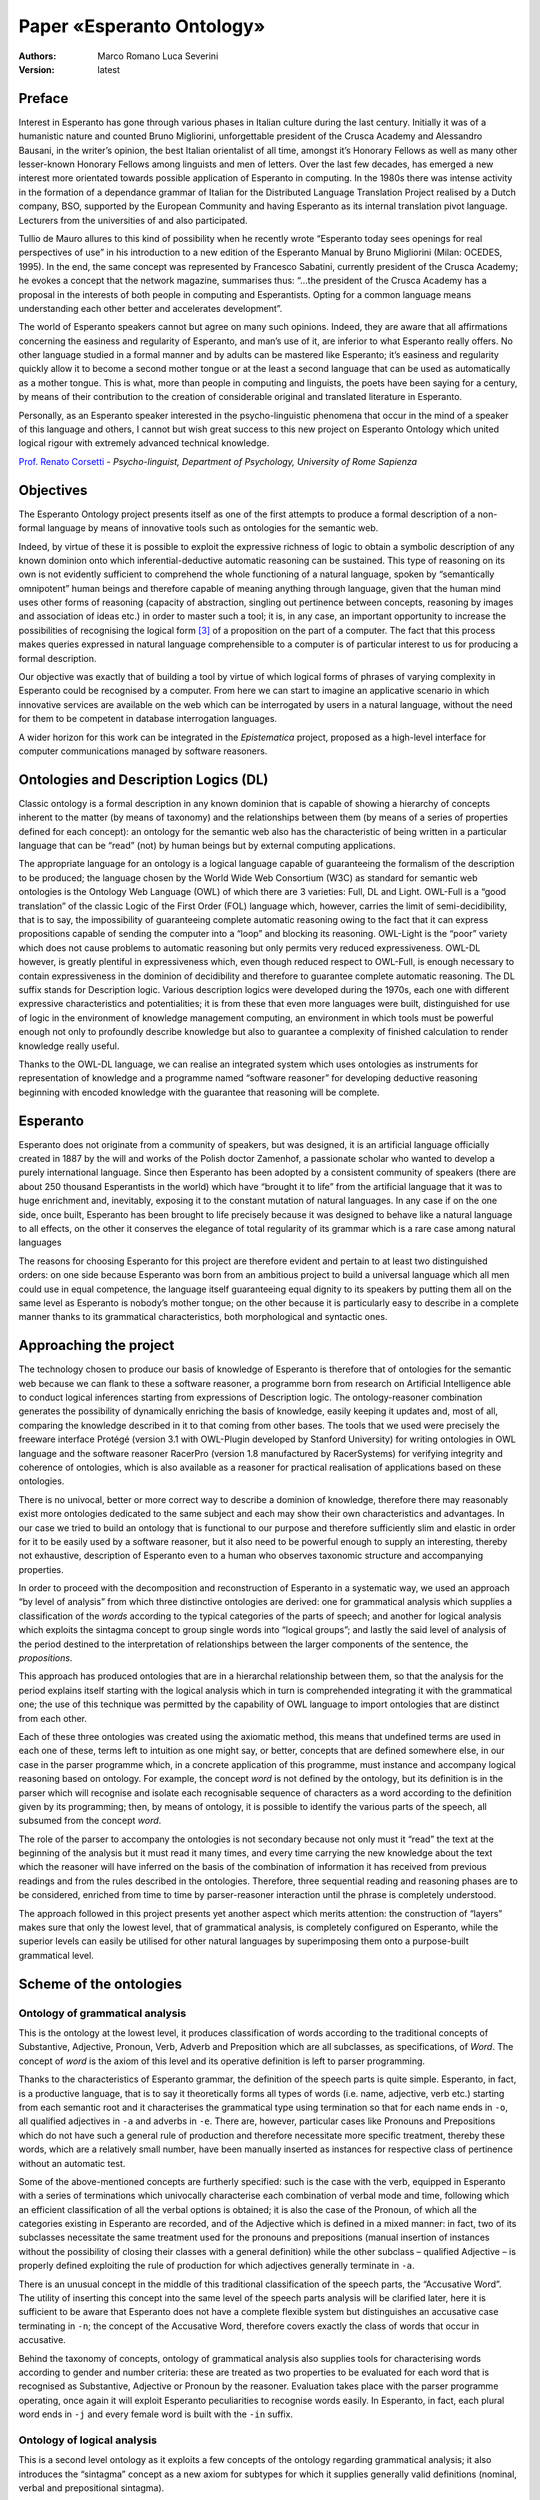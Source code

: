 Paper «Esperanto Ontology»
==========================

:Authors:
	Marco Romano [#]_
	Luca Severini [#]_
:Version: latest

Preface
-------
Interest in Esperanto has gone through various phases in Italian culture
during the last century. Initially it was of a humanistic nature and
counted Bruno Migliorini, unforgettable president of the Crusca Academy
and Alessandro Bausani, in the writer’s opinion, the best Italian
orientalist of all time, amongst it’s Honorary Fellows as well as many
other lesser-known Honorary Fellows among linguists and men of letters.
Over the last few decades, has emerged a new interest more orientated
towards possible application of Esperanto in computing. In the 1980s
there was intense activity in the formation of a dependance grammar of
Italian for the Distributed Language Translation Project realised by a
Dutch company, BSO, supported by the European Community and having
Esperanto as its internal translation pivot language. Lecturers from the
universities of and also participated.

Tullio de Mauro allures to this kind of possibility when he recently
wrote “Esperanto today sees openings for real perspectives of use” in
his introduction to a new edition of the Esperanto Manual by Bruno
Migliorini (Milan: OCEDES, 1995). In the end, the same concept was
represented by Francesco Sabatini, currently president of the Crusca
Academy; he evokes a concept that the network magazine, summarises
thus: “…the president of the Crusca Academy
has a proposal in the interests of both people in computing and
Esperantists. Opting for a common language means understanding each
other better and accelerates development”.

The world of Esperanto speakers cannot but agree on many such opinions.
Indeed, they are aware that all affirmations concerning the easiness and
regularity of Esperanto, and man’s use of it, are inferior to what
Esperanto really offers. No other language studied in a formal manner
and by adults can be mastered like Esperanto; it’s easiness and
regularity quickly allow it to become a second mother tongue or at the
least a second language that can be used as automatically as a mother
tongue. This is what, more than people in computing and linguists, the
poets have been saying for a century, by means of their contribution to
the creation of considerable original and translated literature in
Esperanto.

Personally, as an Esperanto speaker interested in the psycho-linguistic
phenomena that occur in the mind of a speaker of this language and
others, I cannot but wish great success to this new project on Esperanto
Ontology which united logical rigour with extremely advanced technical
knowledge.

`Prof. Renato Corsetti <https://en.wikipedia.org/wiki/Renato_Corsetti>`__
- *Psycho-linguist, Department of Psychology, University of Rome Sapienza*

Objectives
----------
The Esperanto Ontology project presents itself as one of the first
attempts to produce a formal description of a non-formal language by
means of innovative tools such as ontologies for the semantic web.

Indeed, by virtue of these it is possible to exploit the expressive
richness of logic to obtain a symbolic description of any known dominion
onto which inferential-deductive automatic reasoning can be sustained.
This type of reasoning on its own is not evidently sufficient to
comprehend the whole functioning of a natural language, spoken by
“semantically omnipotent” human beings and therefore capable of meaning
anything through language, given that the human mind uses other forms of
reasoning (capacity of abstraction, singling out pertinence between
concepts, reasoning by images and association of ideas etc.) in order to
master such a tool; it is, in any case, an important opportunity to
increase the possibilities of recognising the logical form [#]_ of a
proposition on the part of a computer. The fact that this process makes
queries expressed in natural language comprehensible to a computer is of
particular interest to us for producing a formal description.

Our objective was exactly that of building a tool by virtue of which
logical forms of phrases of varying complexity in Esperanto could be
recognised by a computer. From here we can start to imagine an
applicative scenario in which innovative services are available on the
web which can be interrogated by users in a natural language, without
the need for them to be competent in database interrogation languages.

A wider horizon for this work can be integrated in the *Epistematica*
project, proposed as a high-level interface for computer communications
managed by software reasoners.

Ontologies and Description Logics (DL)
--------------------------------------
Classic ontology is a formal description in any known dominion that is
capable of showing a hierarchy of concepts inherent to the matter (by
means of taxonomy) and the relationships between them (by means of a
series of properties defined for each concept): an ontology for the
semantic web also has the characteristic of being written in a
particular language that can be “read” (not) by human beings but by
external computing applications.

The appropriate language for an ontology is a logical language capable
of guaranteeing the formalism of the description to be produced; the
language chosen by the World Wide Web Consortium (W3C) as standard for
semantic web ontologies is the Ontology Web Language (OWL) of which
there are 3 varieties: Full, DL and Light. OWL-Full is a “good
translation” of the classic Logic of the First Order (FOL) language
which, however, carries the limit of semi-decidibility, that is to say,
the impossibility of guaranteeing complete automatic reasoning owing to
the fact that it can express propositions capable of sending the
computer into a “loop” and blocking its reasoning. OWL-Light is the
“poor” variety which does not cause problems to automatic reasoning but
only permits very reduced expressiveness. OWL-DL however, is greatly
plentiful in expressiveness which, even though reduced respect to
OWL-Full, is enough necessary to contain expressiveness in the dominion
of decidibility and therefore to guarantee complete automatic reasoning.
The DL suffix stands for Description logic. Various description logics
were developed during the 1970s, each one with different expressive
characteristics and potentialities; it is from these that even more
languages were built, distinguished for use of logic in the environment
of knowledge management computing, an environment in which tools must be
powerful enough not only to profoundly describe knowledge but also to
guarantee a complexity of finished calculation to render knowledge
really useful.

Thanks to the OWL-DL language, we can realise an integrated system which
uses ontologies as instruments for representation of knowledge and a
programme named “software reasoner” for developing deductive reasoning
beginning with encoded knowledge with the guarantee that reasoning will
be complete.

Esperanto
---------
Esperanto does not originate from a community of speakers, but was
designed, it is an artificial language officially created in 1887 by the
will and works of the Polish doctor Zamenhof, a passionate scholar who
wanted to develop a purely international language. Since then Esperanto
has been adopted by a consistent community of speakers (there are about
250 thousand Esperantists in the world) which have “brought it to life”
from the artificial language that it was to huge enrichment and,
inevitably, exposing it to the constant mutation of natural languages.
In any case if on the one side, once built, Esperanto has been brought
to life precisely because it was designed to behave like a natural
language to all effects, on the other it conserves the elegance of total
regularity of its grammar which is a rare case among natural languages

The reasons for choosing Esperanto for this project are therefore
evident and pertain to at least two distinguished orders: on one side
because Esperanto was born from an ambitious project to build a
universal language which all men could use in equal competence, the
language itself guaranteeing equal dignity to its speakers by putting
them all on the same level as Esperanto is nobody’s mother tongue; on
the other because it is particularly easy to describe in a complete
manner thanks to its grammatical characteristics, both morphological and
syntactic ones.

Approaching the project
-----------------------
The technology chosen to produce our basis of knowledge of Esperanto is
therefore that of ontologies for the semantic web because we can flank
to these a software reasoner, a programme born from research on
Artificial Intelligence able to conduct logical inferences starting from
expressions of Description logic. The ontology-reasoner combination
generates the possibility of dynamically enriching the basis of
knowledge, easily keeping it updates and, most of all, comparing the
knowledge described in it to that coming from other bases. The tools
that we used were precisely the freeware interface Protégé (version 3.1
with OWL-Plugin developed by Stanford University) for writing ontologies
in OWL language and the software reasoner RacerPro (version 1.8
manufactured by RacerSystems) for verifying integrity and coherence of
ontologies, which is also available as a reasoner for practical
realisation of applications based on these ontologies.

There is no univocal, better or more correct way to describe a dominion
of knowledge, therefore there may reasonably exist more ontologies
dedicated to the same subject and each may show their own
characteristics and advantages. In our case we tried to build an
ontology that is functional to our purpose and therefore sufficiently
slim and elastic in order for it to be easily used by a software
reasoner, but it also need to be powerful enough to supply an
interesting, thereby not exhaustive, description of Esperanto even to a
human who observes taxonomic structure and accompanying properties.

In order to proceed with the decomposition and reconstruction of
Esperanto in a systematic way, we used an approach “by level of
analysis” from which three distinctive ontologies are derived: one for
grammatical analysis which supplies a classification of the *words*
according to the typical categories of the parts of speech; and another
for logical analysis which exploits the sintagma concept to group single
words into “logical groups”; and lastly the said level of analysis of
the period destined to the interpretation of relationships between the
larger components of the sentence, the *propositions*.

This approach has produced ontologies that are in a hierarchal
relationship between them, so that the analysis for the period explains
itself starting with the logical analysis which in turn is comprehended
integrating it with the grammatical one; the use of this technique was
permitted by the capability of OWL language to import ontologies that
are distinct from each other.

Each of these three ontologies was created using the axiomatic method,
this means that undefined terms are used in each one of these, terms
left to intuition as one might say, or better, concepts that are defined
somewhere else, in our case in the parser programme which, in a concrete
application of this programme, must instance and accompany logical
reasoning based on ontology. For example, the concept *word* is not
defined by the ontology, but its definition is in the parser which will
recognise and isolate each recognisable sequence of characters as a word
according to the definition given by its programming; then, by means of
ontology, it is possible to identify the various parts of the speech,
all subsumed from the concept *word*.

The role of the parser to accompany the ontologies is not secondary
because not only must it “read” the text at the beginning of the
analysis but it must read it many times, and every time carrying the new
knowledge about the text which the reasoner will have inferred on the
basis of the combination of information it has received from previous
readings and from the rules described in the ontologies. Therefore,
three sequential reading and reasoning phases are to be considered,
enriched from time to time by parser-reasoner interaction until the
phrase is completely understood.

The approach followed in this project presents yet another aspect which
merits attention: the construction of “layers” makes sure that only the
lowest level, that of grammatical analysis, is completely configured on
Esperanto, while the superior levels can easily be utilised for other
natural languages by superimposing them onto a purpose-built grammatical
level.

Scheme of the ontologies
------------------------
Ontology of grammatical analysis
................................
This is the ontology at the lowest level, it produces classification of
words according to the traditional concepts of Substantive, Adjective,
Pronoun, Verb, Adverb and Preposition which are all subclasses, as
specifications, of *Word*. The concept of *word* is the axiom of this
level and its operative definition is left to parser programming.

Thanks to the characteristics of Esperanto grammar, the definition of
the speech parts is quite simple. Esperanto, in fact, is a productive
language, that is to say it theoretically forms all types of words (i.e.
name, adjective, verb etc.) starting from each semantic root and it
characterises the grammatical type using termination so that for each
name ends in ``-o``, all qualified adjectives in ``-a`` and adverbs in ``-e``.
There are, however, particular cases like Pronouns and Prepositions
which do not have such a general rule of production and therefore
necessitate more specific treatment, thereby these words, which are a
relatively small number, have been manually inserted as instances for
respective class of pertinence without an automatic test.

Some of the above-mentioned concepts are furtherly specified: such is
the case with the verb, equipped in Esperanto with a series of
terminations which univocally characterise each combination of verbal
mode and time, following which an efficient classification of all the
verbal options is obtained; it is also the case of the Pronoun, of which
all the categories existing in Esperanto are recorded, and of the
Adjective which is defined in a mixed manner: in fact, two of its
subclasses necessitate the same treatment used for the pronouns and
prepositions (manual insertion of instances without the possibility of
closing their classes with a general definition) while the other
subclass – qualified Adjective – is properly defined exploiting the rule
of production for which adjectives generally terminate in ``-a``.

There is an unusual concept in the middle of this traditional
classification of the speech parts, the “Accusative Word”. The utility
of inserting this concept into the same level of the speech parts
analysis will be clarified later, here it is sufficient to be aware that
Esperanto does not have a complete flexible system but distinguishes an
accusative case terminating in ``-n``; the concept of the Accusative Word,
therefore covers exactly the class of words that occur in accusative.

Behind the taxonomy of concepts, ontology of grammatical analysis also
supplies tools for characterising words according to gender and number
criteria: these are treated as two properties to be evaluated for each
word that is recognised as Substantive, Adjective or Pronoun by the
reasoner. Evaluation takes place with the parser programme operating,
once again it will exploit Esperanto peculiarities to recognise words
easily. In Esperanto, in fact, each plural word ends in ``-j`` and every
female word is built with the ``-in`` suffix.

Ontology of logical analysis
............................
This is a second level ontology as it exploits a few concepts of the
ontology regarding grammatical analysis; it also introduces the
“sintagma” concept as a new axiom for subtypes for which it supplies
generally valid definitions (nominal, verbal and prepositional
sintagma).

In this ontology there are also concepts of logical analysis on the
supply of sintagma notions which are Verbal Predicate and Nominal
Predicate, because we think these can produce operative advantages when
an application is realised which will exploit this ontology to translate
a query from Esperanto to a computing language.

By using ontology properties, the necessary links between Predicate and
Subject, such as those of compliments dependent on a verb, are also
introduced in this ontology.

Amongst the compliments the object compliment is outlined for two
reasons: the particular role this compliment generally covers in the
grammar of occidental and romance languages and the ease of recognition
it has by virtue of the presence of the accusative case (examined at a
level of grammatical analysis), the case in which the object compliment
is always formed. Exactly for this reason it was deemed necessary to
describe the accusative case on the level of grammatical analysis in
order to have it as an available concept on this higher level.

Ontology of period analysis
...........................
The new axiom of this level is the *Phrase* concept of which the
predicative function is taken into consideration, that is, to declare a
state or relation regarding a subject, neglecting particular cases of
phrases at the margins of linguistic analysis. The subconcept of
Predicative Phrase is thereby immediately highlighted while the rest of
the analysis concerns hierarchal relationships among which propositions
can be maintained, i.e. semantically incomplete phrases which together
form a period. In actual fact, a period is also a partially defined
concept which requires a “raw” definition that can be utilised by the
parser like the axioms of these ontologies.

In the absence of further analysis on the types of proposition
(relative, causal, temporal, etc) which could also be distinguished in
Esperanto, ontology at this level is simply implied as a tool for
recognising hierarchal structure among larger components of the
proposition so that the reasoning obtained from this level is mostly
exploitable to improve the obtainable results on the lower level, that
of logical analysis, the real heart of this project.

Considerations on the work done
-------------------------------
This “ontological collection” intends to describe Esperanto in order to
use this language in computing applications of various kinds which can
range, as mentioned above, from a query translator which facilitates the
man-machine relationship up to its integration in a more ample
communications protocol between machine and machine. In any case,
precisely because of the elasticity and available of use that permit a
knowledge base like this, the strictly computing side of the
construction of software applications which exploit these ontologies for
specific purposes assumes considerable importance.

In fact, these ontologies for Esperanto, apart from the benefits of
being built in an integrated manner, therefore exploitable on various
levels of analysis and being the first to be produced, also have all the
limits from an analytical point of view which derive from the decision
to supply a description of Esperanto which is functional to combined use
with a parser. Basically it is neither a grammatical proposal of using
Esperanto for humans to learn, nor a model of complete and rigorous
language but a description which outlines a good number of rules of
Esperanto and, on higher levels, of the syntaxes in general that are
deemed sufficient for an adequately configured programme to obtain the
logical form of phrases written in Esperanto and therefore permit
understanding of the phrases when complex systems dedicated to a
particular context are produced; complex systems meaning the
“translator” tool, complete with ontologies and parsers, applied over
another knowledge base or even a simple database from which a specific
ontology is supplied.

Perspectives and hypotheses on the future of this type of ontology
------------------------------------------------------------------
Ontologies written in OWL are tools belonging to the semantic web and
their fate, according to the W3C, is that of granting a large step
forward towards the web as foreseen by Tim Berners Lee where each
website, each resource available on the Net will be described, even
through ontologies, in a way that it will have a specific identification
not only for its position which is the purpose of URIs, but also
concerning its “being” as one might say in philosophical terms, or, to
be clearer, its value within the context of the Net.

There will be a long wait for this project to come about, until all
those giving out information of any kind on the web realise that by
adding an ontology to the resources that they publish, they are
contributing to the realisation of semantic web which will probably be
more interesting and certainly more tidy and hospitable than it is
today.

Yet, as this project has shown, ontologies seem to be quite useful for
other purposes. As they are forms of descriptions of knowledge, we have
used them to produce a knowledge base on Esperanto which does not
accompany any resources on the web [#]_, but is put forward as a nucleus
and starting point for interesting and innovative applications which
could considerably facilitate simply navigation and management,
conservation and consultation of information on a web which is not yet
semantic.

Correlated products
-------------------
Result of this work are three ontologies in OWL-DL format which form a
whole with the present paper. These are the ontologies:

.. note:: 	- **EsperantoGrammarAnalysis.owl**
			- **EsperantoLogicalSyntagmaticAnalysis.owl**
			- **EsperantoPeriodAnalysis.owl**

Bibliography and webgraphy
--------------------------
Considering the huge amount of material published both in traditional
and electronic format on each of the themes discussed in this document,
the following bibliography is only for indicating some enlightening
texts, possibly on an introductive level or alternatively originating
from more authorised sources, on each argument identified by the
paragraphs that examine them.

**Esperanto**:

-  Amerio F., Bonvecchiato G., Fighiera G.C. (by), *Esperanto: Data and
   Facts,* 2\ :sup:`nd` edition, FEI- Milan 2002
-  Migliorini B., *Manual on Esperanto*, CO.ED.ES – Milan 1995
-  We recommend visiting the Italian Esperantist Federation website at
   http://www.esperanto.it
-  For researching documents in Esperanto, research in this language is
   available on Google, http://www.google.com/intl/eo

**Semantic Web**:

-  Gregoris A., Van Harmelen F., *A Semantic Web Primer*, The MIT Press – 2004
-  And naturally World Wide Web Consortium documents available at
   http://www.w3.org/standards/semanticweb/

**OWL-DL language**:

-  Costello R.L., Calvanese D., McGuiness D., Nardi D.,
   Patel-Schneider P. (by) *The Description Logic Handbook*: Theory,
   Implementation and Applications, Cambridge University Press – 2003
-  Grosof B.N., Horrocks Y., Volz R., Decker S., *Description Logic
   Programs: Combining Logic Programs with Description Logic*, in Proc.
   12\ :sup:`th` Intl. Conf. On the World Wide Web (WWW-2003), May 20-23, 2003

In conclusion, the following are websites relative to the tools that we
have used in this project:

-  Racer, software reasoner - https://www.ifis.uni-luebeck.de/~moeller/racer/

-  Protégé, ontology editor - http://protege.stanford.edu

|
|

-----------------------------------

.. [#] PhD in Logics and Informatics

.. [#] Founder of Epistematica, holder of the research project

.. [#] Logical form of a proposition means it’s logical structure,
   recognised by assigning appropriate roles of subject, predicate,
   object etc. to the parts that compose it.

.. [#] This could, however, be available on the web as a resource and
   perhaps accompanied by an ontology which describes it.


|
|

